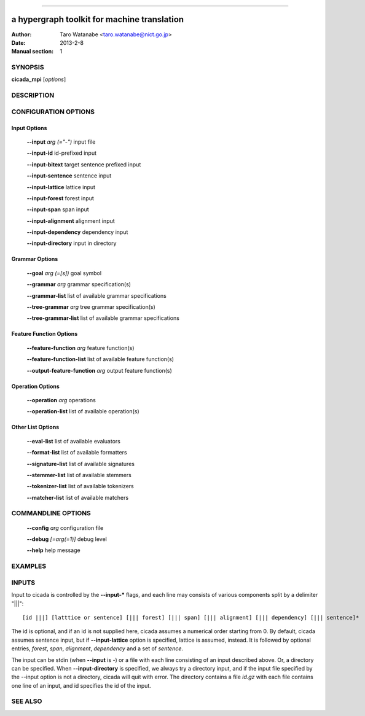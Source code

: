 
========

---------------------------------------------
a hypergraph toolkit for machine translation
---------------------------------------------

:Author: Taro Watanabe <taro.watanabe@nict.go.jp>
:Date:   2013-2-8
:Manual section: 1

SYNOPSIS
--------

**cicada_mpi** [*options*]

DESCRIPTION
-----------



CONFIGURATION OPTIONS
---------------------

Input Options
~~~~~~~~~~~~~

  **--input** `arg (="-")`             input file

  **--input-id** id-prefixed input

  **--input-bitext** target sentence prefixed input

  **--input-sentence** sentence input

  **--input-lattice** lattice input

  **--input-forest** forest input

  **--input-span** span input

  **--input-alignment** alignment input

  **--input-dependency** dependency input

  **--input-directory** input in directory

Grammar Options
~~~~~~~~~~~~~~~

  **--goal** `arg (=[s])`              goal symbol

  **--grammar** `arg`                  grammar specification(s)

  **--grammar-list** list of available grammar specifications

  **--tree-grammar** `arg`             tree grammar specification(s)

  **--tree-grammar-list** list of available grammar specifications

Feature Function Options
~~~~~~~~~~~~~~~~~~~~~~~~

  **--feature-function** `arg`         feature function(s)

  **--feature-function-list** list of available feature function(s)

  **--output-feature-function** `arg`  output feature function(s)

Operation Options
~~~~~~~~~~~~~~~~~

  **--operation** `arg`                operations

  **--operation-list** list of available operation(s)


Other List Options
~~~~~~~~~~~~~~~~~~

  **--eval-list** list of available evaluators

  **--format-list** list of available formatters

  **--signature-list** list of available signatures

  **--stemmer-list** list of available stemmers

  **--tokenizer-list** list of available tokenizers

  **--matcher-list** list of available matchers


COMMANDLINE OPTIONS
-------------------

  **--config** `arg`           configuration file

  **--debug** `[=arg(=1)]`     debug level

  **--help** help message

EXAMPLES
--------


INPUTS
------

Input to cicada is controlled by the **--input-\*** flags, and each
line may consists of various components split by a delimiter "|||":

::

[id |||] [latttice or sentence] [||| forest] [||| span] [||| alignment] [||| dependency] [||| sentence]*

The id is optional, and if an id is not supplied here, cicada assumes
a numerical order starting from 0.
By default, cicada assumes sentence input, but if **--input-lattice**
option is specified, lattice is assumed, instead.
It is followed by optional entries, `forest`, `span`, `alignment`,
`dependency` and a set of `sentence`.

The input can be stdin (when **--input** is `-`) or a file with each
line consisting of an input described above.
Or, a directory can be specified. When **--input-directory** is
specified, we always try a directory input, and if the input file
specified by the --input option is not a directory, cicada will quit
with error.
The directory contains a file `id.gz` with each file contains one line
of an input, and id specifies the id of the input.


SEE ALSO
--------
